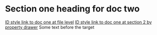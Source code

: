 * Section one heading for doc two

[[id:0000-1111][ID style link to doc one at file level]]
[[id:0000-2222][ID style link to doc one at section 2 by property drawer]]
Some text before the target <<target2>>

